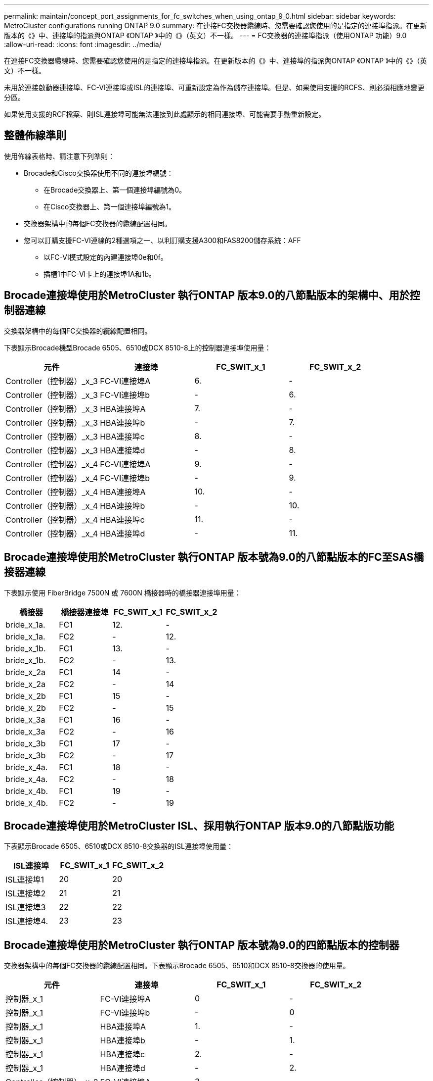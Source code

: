 ---
permalink: maintain/concept_port_assignments_for_fc_switches_when_using_ontap_9_0.html 
sidebar: sidebar 
keywords: MetroCluster configurations running ONTAP 9.0 
summary: 在連接FC交換器纜線時、您需要確認您使用的是指定的連接埠指派。在更新版本的《》中、連接埠的指派與ONTAP 《ONTAP 》中的《》（英文）不一樣。 
---
= FC交換器的連接埠指派（使用ONTAP 功能）9.0
:allow-uri-read: 
:icons: font
:imagesdir: ../media/


[role="lead"]
在連接FC交換器纜線時、您需要確認您使用的是指定的連接埠指派。在更新版本的《》中、連接埠的指派與ONTAP 《ONTAP 》中的《》（英文）不一樣。

未用於連接啟動器連接埠、FC-VI連接埠或ISL的連接埠、可重新設定為作為儲存連接埠。但是、如果使用支援的RCFS、則必須相應地變更分區。

如果使用支援的RCF檔案、則ISL連接埠可能無法連接到此處顯示的相同連接埠、可能需要手動重新設定。



== 整體佈線準則

使用佈線表格時、請注意下列準則：

* Brocade和Cisco交換器使用不同的連接埠編號：
+
** 在Brocade交換器上、第一個連接埠編號為0。
** 在Cisco交換器上、第一個連接埠編號為1。


* 交換器架構中的每個FC交換器的纜線配置相同。
* 您可以訂購支援FC-VI連線的2種選項之一、以利訂購支援A300和FAS8200儲存系統：AFF
+
** 以FC-VI模式設定的內建連接埠0e和0f。
** 插槽1中FC-VI卡上的連接埠1A和1b。






== Brocade連接埠使用於MetroCluster 執行ONTAP 版本9.0的八節點版本的架構中、用於控制器連線

交換器架構中的每個FC交換器的纜線配置相同。

下表顯示Brocade機型Brocade 6505、6510或DCX 8510-8上的控制器連接埠使用量：

|===
| 元件 | 連接埠 | FC_SWIT_x_1 | FC_SWIT_x_2 


| Controller（控制器）_x_3 | FC-VI連接埠A | 6. | - 


| Controller（控制器）_x_3 | FC-VI連接埠b | - | 6. 


| Controller（控制器）_x_3 | HBA連接埠A | 7. | - 


| Controller（控制器）_x_3 | HBA連接埠b | - | 7. 


| Controller（控制器）_x_3 | HBA連接埠c | 8. | - 


| Controller（控制器）_x_3 | HBA連接埠d | - | 8. 


| Controller（控制器）_x_4 | FC-VI連接埠A | 9. | - 


| Controller（控制器）_x_4 | FC-VI連接埠b | - | 9. 


| Controller（控制器）_x_4 | HBA連接埠A | 10. | - 


| Controller（控制器）_x_4 | HBA連接埠b | - | 10. 


| Controller（控制器）_x_4 | HBA連接埠c | 11. | - 


| Controller（控制器）_x_4 | HBA連接埠d | - | 11. 
|===


== Brocade連接埠使用於MetroCluster 執行ONTAP 版本號為9.0的八節點版本的FC至SAS橋接器連線

下表顯示使用 FiberBridge 7500N 或 7600N 橋接器時的橋接器連接埠用量：

|===
| 橋接器 | 橋接器連接埠 | FC_SWIT_x_1 | FC_SWIT_x_2 


| bride_x_1a. | FC1 | 12. | - 


| bride_x_1a. | FC2 | - | 12. 


| bride_x_1b. | FC1 | 13. | - 


| bride_x_1b. | FC2 | - | 13. 


| bride_x_2a | FC1 | 14 | - 


| bride_x_2a | FC2 | - | 14 


| bride_x_2b | FC1 | 15 | - 


| bride_x_2b | FC2 | - | 15 


| bride_x_3a | FC1 | 16 | - 


| bride_x_3a | FC2 | - | 16 


| bride_x_3b | FC1 | 17 | - 


| bride_x_3b | FC2 | - | 17 


| bride_x_4a. | FC1 | 18 | - 


| bride_x_4a. | FC2 | - | 18 


| bride_x_4b. | FC1 | 19 | - 


| bride_x_4b. | FC2 | - | 19 
|===


== Brocade連接埠使用於MetroCluster ISL、採用執行ONTAP 版本9.0的八節點版功能

下表顯示Brocade 6505、6510或DCX 8510-8交換器的ISL連接埠使用量：

|===
| ISL連接埠 | FC_SWIT_x_1 | FC_SWIT_x_2 


| ISL連接埠1 | 20 | 20 


| ISL連接埠2 | 21 | 21 


| ISL連接埠3 | 22 | 22 


| ISL連接埠4. | 23 | 23 
|===


== Brocade連接埠使用於MetroCluster 執行ONTAP 版本號為9.0的四節點版本的控制器

交換器架構中的每個FC交換器的纜線配置相同。下表顯示Brocade 6505、6510和DCX 8510-8交換器的使用量。

|===
| 元件 | 連接埠 | FC_SWIT_x_1 | FC_SWIT_x_2 


| 控制器_x_1 | FC-VI連接埠A | 0 | - 


| 控制器_x_1 | FC-VI連接埠b | - | 0 


| 控制器_x_1 | HBA連接埠A | 1. | - 


| 控制器_x_1 | HBA連接埠b | - | 1. 


| 控制器_x_1 | HBA連接埠c | 2. | - 


| 控制器_x_1 | HBA連接埠d | - | 2. 


| Controller（控制器）_x_2 | FC-VI連接埠A | 3. | - 


| Controller（控制器）_x_2 | FC-VI連接埠b | - | 3. 


| Controller（控制器）_x_2 | HBA連接埠A | 4. | - 


| Controller（控制器）_x_2 | HBA連接埠b | - | 4. 


| Controller（控制器）_x_2 | HBA連接埠c | 5. | - 


| Controller（控制器）_x_2 | HBA連接埠d | - | 5. 
|===


== Brocade連接埠使用於MetroCluster 執行ONTAP 版本號為9.0的四節點版架構中的橋接器

交換器架構中的每個FC交換器的纜線配置相同。

下表顯示使用 FiberBridge 7500N 或 7600N 橋接器時、橋接器連接埠的使用量最高可達連接埠 17 。可將其他橋接器纜線連接至連接埠18至23。

|===
| 光纖橋接器7500橋接器 | 連接埠 | FC_SWIT_x_1（6510或DCX 8510-8） | FC_SWIT_x_2（6510或DCX 8510-8） | FC_SWIT_x_1（6505） | FC_SWIT_x_2（6505） 


| bride_x_1a. | FC1 | 6. | - | 6. | - 


| bride_x_1a. | FC2 | - | 6. | - | 6. 


| bride_x_1b. | FC1 | 7. | - | 7. | - 


| bride_x_1b. | FC2 | - | 7. | - | 7. 


| bride_x_2a | FC1 | 8. | - | 12. | - 


| bride_x_2a | FC2 | - | 8. | - | 12. 


| bride_x_2b | FC1 | 9. | - | 13. | - 


| bride_x_2b | FC2 | - | 9. | - | 13. 


| bride_x_3a | FC1 | 10. | - | 14 | - 


| bride_x_3a | FC2 | - | 10. | - | 14 


| bride_x_3b | FC1 | 11. | - | 15 | - 


| bride_x_3b | FC2 | - | 11. | - | 15 


| bride_x_4a. | FC1 | 12. | - | 16 | - 


| bride_x_4a. | FC2 | - | 12. | - | 16 


| bride_x_4b. | FC1 | 13. | - | 17 | - 


| bride_x_4b. | FC2 | - | 13. | - | 17 


|  |  | 可透過連接埠19連接其他橋接器、然後連接埠24至47 |  |  |  
|===


== Brocade連接埠使用於MetroCluster ISL、採用執行ONTAP 版本9.0的四節點版功能

下表顯示ISL連接埠使用量：

|===
| ISL連接埠 | FC_SWIT_x_1（6510或DCX 8510-8） | FC_SWIT_x_2（6510或DCX 8510-8） | FC_SWIT_x_1（6505） | FC_SWIT_x_2（6505） 


| ISL連接埠1 | 20 | 20 | 8. | 8. 


| ISL連接埠2 | 21 | 21 | 9. | 9. 


| ISL連接埠3 | 22 | 22 | 10. | 10. 


| ISL連接埠4. | 23 | 23 | 11. | 11. 
|===


== Brocade連接埠用於執行MetroCluster 版本為9.0的雙節點版本的控制器ONTAP

交換器架構中的每個FC交換器的纜線配置相同。下表顯示Brocade 6505、6510和DCX 8510-8交換器的纜線。

|===
| 元件 | 連接埠 | FC_SWIT_x_1 | FC_SWIT_x_2 


| 控制器_x_1 | FC-VI連接埠A | 0 | - 


| 控制器_x_1 | FC-VI連接埠b | - | 0 


| 控制器_x_1 | HBA連接埠A | 1. | - 


| 控制器_x_1 | HBA連接埠b | - | 1. 


| 控制器_x_1 | HBA連接埠c | 2. | - 


| 控制器_x_1 | HBA連接埠d | - | 2. 
|===


== Brocade連接埠使用於MetroCluster 執行ONTAP 版本9.0的雙節點版架構中的橋接器

交換器架構中的每個FC交換器的纜線配置相同。

下表顯示使用 Brocade 6505 、 6510 和 DCX 8510-8 交換器的 FiberBridge 7500N 或 7600N 橋接器時、連接埠使用量最高可達連接埠 17 。可將其他橋接器纜線連接至連接埠18至23。

|===
| 光纖橋接器7500橋接器 | 連接埠 | FC_SWIT_x_1（6510或DCX 8510-8） | FC_SWIT_x_2（6510或DCX 8510-8） | FC_SWIT_x_1（6505） | FC_SWIT_x_2（6505） 


| bride_x_1a. | FC1 | 6. | - | 6. | - 


| bride_x_1a. | FC2 | - | 6. | - | 6. 


| bride_x_1b. | FC1 | 7. | - | 7. | - 


| bride_x_1b. | FC2 | - | 7. | - | 7. 


| bride_x_2a | FC1 | 8. | - | 12. | - 


| bride_x_2a | FC2 | - | 8. | - | 12. 


| bride_x_2b | FC1 | 9. | - | 13. | - 


| bride_x_2b | FC2 | - | 9. | - | 13. 


| bride_x_3a | FC1 | 10. | - | 14 | - 


| bride_x_3a | FC2 | - | 10. | - | 14 


| bride_x_3a | FC1 | 11. | - | 15 | - 


| bride_x_3a | FC2 | - | 11. | - | 15 


| bride_x_4a. | FC1 | 12. | - | 16 | - 


| bride_x_4a. | FC2 | - | 12. | - | 16 


| bride_x_4b. | FC1 | 13. | - | 17 | - 


| bride_x_4b. | FC2 | - | 13. | - | 17 


|  |  | 可透過連接埠19連接其他橋接器、然後連接埠24至47 |  | 可透過連接埠23連接其他橋接器 |  
|===


== Brocade連接埠使用量：在MetroCluster 執行ONTAP 版本9.0的雙節點版本資訊功能組態中、用於ISL

下表顯示Brocade 6505、6510和DCX 8510-8交換器的ISL連接埠使用量：

|===
| ISL連接埠 | FC_SWIT_x_1（6510或DCX 8510-8） | FC_SWIT_x_2（6510或DCX 8510-8） | FC_SWIT_x_1（6505） | FC_SWIT_x_2（6505） 


| ISL連接埠1 | 20 | 20 | 8. | 8. 


| ISL連接埠2 | 21 | 21 | 9. | 9. 


| ISL連接埠3 | 22 | 22 | 10. | 10. 


| ISL連接埠4. | 23 | 23 | 11. | 11. 
|===


== Cisco連接埠用於MetroCluster 執行ONTAP 版本號為9.0的八節點版本的控制器

下表顯示Cisco 9148和9148S交換器上的控制器連接埠使用量：

|===
| 元件 | 連接埠 | FC_SWIT_x_1 | FC_SWIT_x_2 


| Controller（控制器）_x_3 | FC-VI連接埠A | 7. | - 


| Controller（控制器）_x_3 | FC-VI連接埠b | - | 7. 


| Controller（控制器）_x_3 | HBA連接埠A | 8. | - 


| Controller（控制器）_x_3 | HBA連接埠b | - | 8. 


| Controller（控制器）_x_3 | HBA連接埠c | 9. | - 


| Controller（控制器）_x_3 | HBA連接埠d | - | 9. 


| Controller（控制器）_x_4 | FC-VI連接埠A | 10. | - 


| Controller（控制器）_x_4 | FC-VI連接埠b | - | 10. 


| Controller（控制器）_x_4 | HBA連接埠A | 11. | - 


| Controller（控制器）_x_4 | HBA連接埠b | - | 11. 


| Controller（控制器）_x_4 | HBA連接埠c | 13. | - 


| Controller（控制器）_x_4 | HBA連接埠d | - | 13. 
|===


== Cisco連接埠使用於MetroCluster 執行ONTAP 版本號為9.0的八節點版的功能區、用於FC至SAS橋接器

下表顯示使用 Cisco 9148 或 9148S 交換器時、使用 FiberBridge 7500N 或 7600N 橋接器時、連接埠使用量最高可達連接埠 23 。

|===
| 光纖橋接器7500橋接器 | 連接埠 | FC_SWIT_x_1 | FC_SWIT_x_2 


| bride_x_1a. | FC1 | 14 | 14 


| bride_x_1a. | FC2 | - | - 


| bride_x_1b. | FC1 | 15 | 15 


| bride_x_1b. | FC2 | - | - 


| bride_x_2a | FC1 | 17 | 17 


| bride_x_2a | FC2 | - | - 


| bride_x_2b | FC1 | 18 | 18 


| bride_x_2b | FC2 | - | - 


| bride_x_3a | FC1 | 19 | 19 


| bride_x_3a | FC2 | - | - 


| bride_x_3b | FC1 | 21 | 21 


| bride_x_3b | FC2 | - | - 


| bride_x_4a. | FC1 | 22 | 22 


| bride_x_4a. | FC2 | - | - 


| bride_x_4b. | FC1 | 23 | 23 


| bride_x_4b. | FC2 | - | - 
|===
您可以使用相同模式的連接埠25到48來連接其他橋接器。



== Cisco連接埠使用ISL、採用MetroCluster 執行ONTAP 版本9.0的八節點版功能

下表顯示Cisco 9148和9148S交換器的ISL連接埠使用量：

|===
| ISL連接埠 | FC_SWIT_x_1 | FC_SWIT_x_2 


| ISL連接埠1 | 12. | 12. 


| ISL連接埠2 | 16 | 16 


| ISL連接埠3 | 20 | 20 


| ISL連接埠4. | 24 | 24 
|===


== Cisco連接埠用於四節點MetroCluster 的控制器、以供其使用

交換器架構中的每個FC交換器的纜線配置相同。

下表顯示Cisco 9148、9148 S和9250i交換器上的控制器連接埠使用量：

|===
| 元件 | 連接埠 | FC_SWIT_x_1 | FC_SWIT_x_2 


| 控制器_x_1 | FC-VI連接埠A | 1. | - 


| 控制器_x_1 | FC-VI連接埠b | - | 1. 


| 控制器_x_1 | HBA連接埠A | 2. | - 


| 控制器_x_1 | HBA連接埠b | - | 2. 


| 控制器_x_1 | HBA連接埠c | 3. | - 


| 控制器_x_1 | HBA連接埠d | - | 3. 


| Controller（控制器）_x_2 | FC-VI連接埠A | 4. | - 


| Controller（控制器）_x_2 | FC-VI連接埠b | - | 4. 


| Controller（控制器）_x_2 | HBA連接埠A | 5. | - 


| Controller（控制器）_x_2 | HBA連接埠b | - | 5. 


| Controller（控制器）_x_2 | HBA連接埠c | 6. | - 


| Controller（控制器）_x_2 | HBA連接埠d | - | 6. 
|===


== Cisco連接埠使用於MetroCluster FC至SAS橋接器、採用執行ONTAP 版本號為9.0的四節點版功能

下表顯示使用光纖橋接器 7500N 或 7600N 橋接器搭配 Cisco 9148 、 9148S 或 9250i 交換器時、橋接器連接埠使用量最高可達連接埠 14 。其他橋接器可依照相同模式連接至連接埠15至32。

|===
| 光纖橋接器7500橋接器 | 連接埠 | FC_SWIT_x_1 | FC_SWIT_x_2 


| bride_x_1a. | FC1 | 7. | - 


| bride_x_1a. | FC2 | - | 7. 


| bride_x_1b. | FC1 | 8. | - 


| bride_x_1b. | FC2 | - | 8. 


| bride_x_2a | FC1 | 9. | - 


| bride_x_2a | FC2 | - | 9. 


| bride_x_2b | FC1 | 10. | - 


| bride_x_2b | FC2 | - | 10. 


| bride_x_3a | FC1 | 11. | - 


| bride_x_3a | FC2 | - | 11. 


| bride_x_3b | FC1 | 12. | - 


| bride_x_3b | FC2 | - | 12. 


| bride_x_4a. | FC1 | 13. | - 


| bride_x_4a. | FC2 | - | 13. 


| bride_x_4b. | FC1 | 14 | - 


| bride_x_4b. | FC2 | - | 14 
|===


== Cisco 9148和9148S連接埠使用於MetroCluster 執行ONTAP 版本9.0的四節點版的ISL

交換器架構中的每個FC交換器的纜線配置相同。

下表顯示Cisco 9148和9148S交換器的ISL連接埠使用量：

|===
| ISL連接埠 | FC_SWIT_x_1 | FC_SWIT_x_2 


| ISL連接埠1 | 36 | 36 


| ISL連接埠2 | 40 | 40 


| ISL連接埠3 | 44 | 44 


| ISL連接埠4. | 48 | 48 
|===


== Cisco 9250i連接埠使用於MetroCluster 執行ONTAP NetApp 9.0的四節點版功能組態上的ISL

Cisco 9250i交換器使用FCIP連接埠作為ISL。

連接埠40至48為10 GbE連接埠、MetroCluster 不適用於整個功能組態。



== Cisco連接埠用於雙節點MetroCluster 的控制器、以供其使用

交換器架構中的每個FC交換器的纜線配置相同。

下表顯示Cisco 9148、9148 S和9250i交換器上的控制器連接埠使用量：

|===
| 元件 | 連接埠 | FC_SWIT_x_1 | FC_SWIT_x_2 


| 控制器_x_1 | FC-VI連接埠A | 1. | - 


| 控制器_x_1 | FC-VI連接埠b | - | 1. 


| 控制器_x_1 | HBA連接埠A | 2. | - 


| 控制器_x_1 | HBA連接埠b | - | 2. 


| 控制器_x_1 | HBA連接埠c | 3. | - 


| 控制器_x_1 | HBA連接埠d | - | 3. 
|===


== Cisco連接埠使用於MetroCluster 雙節點的執行ONTAP 版本為9.0的FC對SAS橋接器

下表顯示使用光纖橋接器 7500N 或 7600N 橋接器搭配 Cisco 9148 、 9148S 和 9250i 交換器時、橋接器連接埠使用量最高可達連接埠 14 。其他橋接器可依照相同模式連接至連接埠15至32。

|===
| 光纖橋接器7500橋接器 | 連接埠 | FC_SWIT_x_1 | FC_SWIT_x_2 


| bride_x_1a. | FC1 | 7. | - 


| bride_x_1a. | FC2 | - | 7. 


| bride_x_1b. | FC1 | 8. | - 


| bride_x_1b. | FC2 | - | 8. 


| bride_x_2a | FC1 | 9. | - 


| bride_x_2a | FC2 | - | 9. 


| bride_x_2b | FC1 | 10. | - 


| bride_x_2b | FC2 | - | 10. 


| bride_x_3a | FC1 | 11. | - 


| bride_x_3a | FC2 | - | 11. 


| bride_x_3b | FC1 | 12. | - 


| bride_x_3b | FC2 | - | 12. 


| bride_x_4a. | FC1 | 13. | - 


| bride_x_4a. | FC2 | - | 13. 


| bride_x_4b. | FC1 | 14 | - 


| bride_x_4b. | FC2 | - | 14 
|===


== Cisco 9148或9148S連接埠、可在MetroCluster 執行ONTAP NetApp 9.0的雙節點版功能組態上使用ISL

交換器架構中的每個FC交換器的纜線配置相同。

下表顯示Cisco 9148或9148S交換器的ISL連接埠使用量：

|===
| ISL連接埠 | FC_SWIT_x_1 | FC_SWIT_x_2 


| ISL連接埠1 | 36 | 36 


| ISL連接埠2 | 40 | 40 


| ISL連接埠3 | 44 | 44 


| ISL連接埠4. | 48 | 48 
|===


== Cisco 9250i連接埠使用於MetroCluster 執行ONTAP 版本號為9.0的雙節點版塊位向功能組態上的ISL

Cisco 9250i交換器使用FCIP連接埠作為ISL。

連接埠40至48為10 GbE連接埠、MetroCluster 不適用於整個功能組態。

